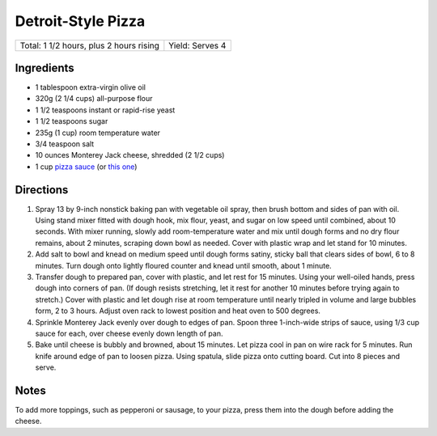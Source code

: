 Detroit-Style Pizza
===================

+-----------------------------------------+-----------------+
| Total: 1 1/2 hours, plus 2 hours rising | Yield: Serves 4 |
+-----------------------------------------+-----------------+

Ingredients
-----------

- 1 tablespoon extra-virgin olive oil
- 320g (2 1/4 cups) all-purpose flour
- 1 1/2 teaspoons instant or rapid-rise yeast
- 1 1/2 teaspoons sugar
- 235g (1 cup) room temperature water
- 3/4 teaspoon salt
- 10 ounces Monterey Jack cheese, shredded (2 1/2 cups)
- 1 cup `pizza sauce <#simple-pizza-sauce>`__ (or `this one <#no-cook-pizza-sauce>`__)

Directions
----------

1. Spray 13 by 9-inch nonstick baking pan with vegetable oil spray, then
   brush bottom and sides of pan with oil. Using stand mixer fitted with
   dough hook, mix flour, yeast, and sugar on low speed until combined,
   about 10 seconds. With mixer running, slowly add room-temperature
   water and mix until dough forms and no dry flour remains, about
   2 minutes, scraping down bowl as needed. Cover with plastic wrap and
   let stand for 10 minutes.
2. Add salt to bowl and knead on medium speed until dough forms satiny,
   sticky ball that clears sides of bowl, 6 to 8 minutes. Turn dough onto
   lightly floured counter and knead until smooth, about 1 minute.
3. Transfer dough to prepared pan, cover with plastic, and let rest for 15
   minutes. Using your well-oiled hands, press dough into corners of pan.
   (If dough resists stretching, let it rest for another 10 minutes before
   trying again to stretch.) Cover with plastic and let dough rise at room
   temperature until nearly tripled in volume and large bubbles form, 2 to
   3 hours. Adjust oven rack to lowest position and heat oven to 500
   degrees.
4. Sprinkle Monterey Jack evenly over dough to edges of pan. Spoon three
   1-inch-wide strips of sauce, using 1/3 cup sauce for each, over cheese
   evenly down length of pan.
5. Bake until cheese is bubbly and browned, about 15 minutes. Let pizza
   cool in pan on wire rack for 5 minutes. Run knife around edge of pan to
   loosen pizza. Using spatula, slide pizza onto cutting board. Cut into 8
   pieces and serve.

Notes
-----

To add more toppings, such as pepperoni or sausage, to your pizza, press
them into the dough before adding the cheese.


